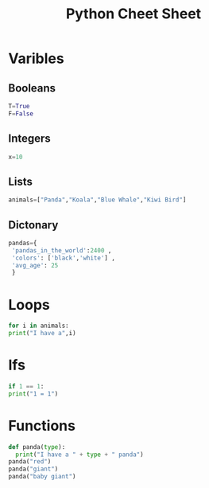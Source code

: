 #+TITLE: Python Cheet Sheet
* Varibles
** Booleans
   #+BEGIN_SRC python :tangle yes
   T=True
   F=False
   #+END_SRC

** Integers
   #+BEGIN_SRC python :tangle yes
   x=10
   #+END_SRC

** Lists
#+BEGIN_SRC python :tangle yes
animals=["Panda","Koala","Blue Whale","Kiwi Bird"]
#+END_SRC

** Dictonary
   #+BEGIN_SRC python :tangle yes
   pandas={
    'pandas_in_the_world':2400 ,
    'colors': ['black','white'] ,
    'avg_age': 25
    }
   #+END_SRC

* Loops
  #+BEGIN_SRC python :tangle yes
    for i in animals:
	print("I have a",i)
  #+END_SRC

* Ifs
  #+BEGIN_SRC python
    if 1 == 1:
	print("1 = 1")
#+END_SRC
* Functions
  #+BEGIN_SRC python :tangle yes
  def panda(type):
    print("I have a " + type + " panda")
  panda("red")
  panda("giant")
  panda("baby giant")

  #+END_SRC

